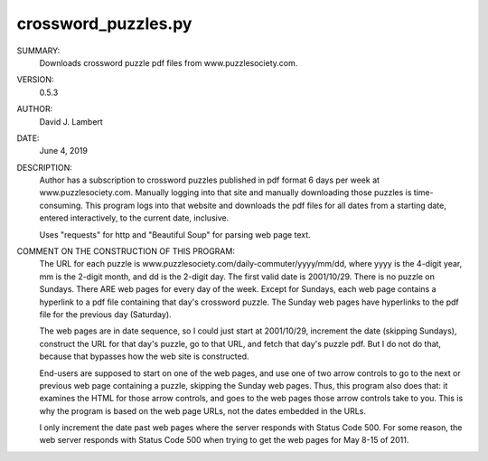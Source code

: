 crossword_puzzles.py
--------------------

SUMMARY:
  Downloads crossword puzzle pdf files from www.puzzlesociety.com.

VERSION:
  0.5.3

AUTHOR:
  David J. Lambert

DATE:
  June 4, 2019

DESCRIPTION:
  Author has a subscription to crossword puzzles published in pdf format 6 days
  per week at www.puzzlesociety.com.  Manually logging into that site and
  manually downloading those puzzles is time-consuming.  This program logs into
  that website and downloads the pdf files for all dates from a starting date,
  entered interactively, to the current date, inclusive.

  Uses "requests" for http and "Beautiful Soup" for parsing web page text.

COMMENT ON THE CONSTRUCTION OF THIS PROGRAM:
  The URL for each puzzle is www.puzzlesociety.com/daily-commuter/yyyy/mm/dd,
  where yyyy is the 4-digit year, mm is the 2-digit month, and dd is the 
  2-digit day.  The first valid date is 2001/10/29.  There is no puzzle on
  Sundays.  There ARE web pages for every day of the week.  Except for Sundays,
  each web page contains a hyperlink to a pdf file containing that day's
  crossword puzzle.  The Sunday web pages have hyperlinks to the pdf file for
  the previous day (Saturday).

  The web pages are in date sequence, so I could just start at 2001/10/29,
  increment the date (skipping Sundays), construct the URL for that day's
  puzzle, go to that URL, and fetch that day's puzzle pdf.  But I do not
  do that, because that bypasses how the web site is constructed.

  End-users are supposed to start on one of the web pages, and use one of two
  arrow controls to go to the next or previous web page containing a puzzle,
  skipping the Sunday web pages.  Thus, this program also does that: it
  examines the HTML for those arrow controls, and goes to the web pages those
  arrow controls take to you.  This is why the program is based on the web
  page URLs, not the dates embedded in the URLs.

  I only increment the date past web pages where the server responds with
  Status Code 500.  For some reason, the web server responds with Status Code
  500 when trying to get the web pages for May 8-15 of 2011.
